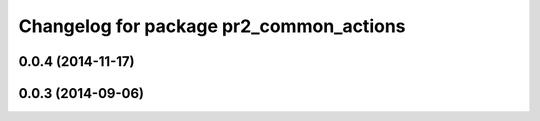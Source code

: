 ^^^^^^^^^^^^^^^^^^^^^^^^^^^^^^^^^^^^^^^^
Changelog for package pr2_common_actions
^^^^^^^^^^^^^^^^^^^^^^^^^^^^^^^^^^^^^^^^

0.0.4 (2014-11-17)
------------------

0.0.3 (2014-09-06)
------------------
